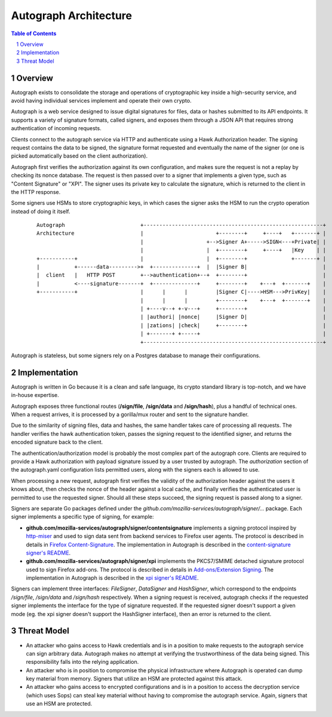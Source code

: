 ======================
Autograph Architecture
======================

.. sectnum::
.. contents:: Table of Contents

Overview
--------

Autograph exists to consolidate the storage and operations of cryptographic key
inside a high-security service, and avoid having individual services implement
and operate their own crypto.

Autograph is a web service designed to issue digital signatures for files, data
or hashes submitted to its API endpoints. It supports a variety of signature
formats, called signers, and exposes them through a JSON API that requires strong
authentication of incoming requests.

Clients connect to the autograph service via HTTP and authenticate using a
Hawk Authorization header. The signing request contains the data to be signed,
the signature format requested and eventually the name of the signer (or one
is picked automatically based on the client authorization).

Autograph first verifies the authorization against its own configuration, and
makes sure the request is not a replay by checking its nonce database. The
request is then passed over to a signer that implements a given type, such as
"Content Signature" or "XPI". The signer uses its private key to calculate the
signature, which is returned to the client in the HTTP response.

Some signers use HSMs to store cryptographic keys, in which cases the signer
asks the HSM to run the crypto operation instead of doing it itself.

 ::

    Autograph                        +---------------------------------------------------------+
    Architecture                     |                       +--------+     +----+   +-------+ |
                                     |                    +-->Signer A+----->SIGN<---+Private| |
                                     |                    |  +--------+     +----+   |Key    | |
    +-----------+                    |                    |  +--------+              +-------+ |
    |           +------data--------->+  +--------------+  |  |Signer B|                        |
    |  client   |   HTTP POST        +-->authentication+--+  +--------+                        |
    |           <----signature-------+  +--------------+     +--------+    +---+  +-------+    |
    +-----------+                    |      |      |         |Signer C|---->HSM--->PrivKey|    |
                                     |      |      |         +--------+    +---+  +-------+    |
                                     | +----v--+ +-v---+     +--------+                        |
                                     | |authori| |nonce|     |Signer D|                        |
                                     | |zations| |check|     +--------+                        |
                                     | +-------+ +-----+                                       |
                                     +---------------------------------------------------------+

Autograph is stateless, but some signers rely on a Postgres database to
manage their configurations.

Implementation
--------------

Autograph is written in Go because it is a clean and safe language, its crypto
standard library is top-notch, and we have in-house expertise.

Autograph exposes three functional routes (**/sign/file**, **/sign/data** and
**/sign/hash**), plus a handful of technical ones. When a request arrives, it
is processed by a gorilla/mux router and sent to the signature handler.

Due to the similarity of signing files, data and hashes, the same handler takes
care of processing all requests. The handler verifies the hawk authentication
token, passes the signing request to the identified signer, and returns the
encoded signature back to the client.

The authentication/authorization model is probably the most complex part of the
autograph core. Clients are required to provide a Hawk authorization with payload
signature issued by a user trusted by autograph. The `authorization` section of
the autograph.yaml configuration lists permitted users, along with the signers
each is allowed to use.

When processing a new request, autograph first verifies the validity of the
authorization header against the users it knows about, then checks the nonce
of the header against a local cache, and finally verifies the authenticated
user is permitted to use the requested signer. Should all these steps succeed,
the signing request is passed along to a signer.

Signers are separate Go packages defined under the
`github.com/mozilla-services/autograph/signer/...` package. Each signer implements a specific
type of signing, for example:

* **github.com/mozilla-services/autograph/signer/contentsignature** implements a signing
  protocol inspired by `http-miser`_ and used to sign data sent from backend
  services to Firefox user agents. The protocol is described in details in
  `Firefox Content-Signature`_. The implementation in Autograph is described in
  the `content-signature signer's README`_.


* **github.com/mozilla-services/autograph/signer/xpi** implements the PKCS7/SMIME detached
  signature protocol used to sign Firefox add-ons. The protocol is described in
  details in `Add-ons/Extension Signing`_. The implementation in Autograph is
  described in the `xpi signer's README`_.

.. _`http-miser`: https://github.com/martinthomson/http-miser

.. _`Firefox Content-Signature`: http://wiki.mozilla.org/Security/Content-Signature

.. _`content-signature signer's README`: https://github.com/mozilla-services/autograph/blob/master/signer/contentsignature/README.rst

.. _`Add-ons/Extension Signing`: https://wiki.mozilla.org/Add-ons/Extension_Signing

.. _`xpi signer's README`: https://github.com/mozilla-services/autograph/blob/master/signer/xpi/README.rst

Signers can implement three interfaces: `FileSigner`, `DataSigner` and
`HashSigner`, which correspond to the endpoints `/sign/file`, `/sign/data` and
`/sign/hash` respectively. When a signing request is received, autograph checks
if the requested signer implements the interface for the type of signature
requested. If the requested signer doesn't support a given mode (eg. the xpi
signer doesn't support the HashSigner interface), then an error is returned to
the client.

Threat Model
------------

* An attacker who gains access to Hawk credentials and is in a position to make
  requests to the autograph service can sign arbitrary data. Autograph makes no
  attempt at verifying the trustworthiness of the data being signed. This
  responsibility falls into the relying application.

* An attacker who is in position to compromise the physical infrastructure where
  Autograph is operated can dump key material from memory. Signers that utilize
  an HSM are protected against this attack.

* An attacker who gains access to encrypted configurations and is in a position
  to access the decryption service (which uses Sops) can steal key material without
  having to compromise the autograph service. Again, signers that use an HSM are
  protected.
